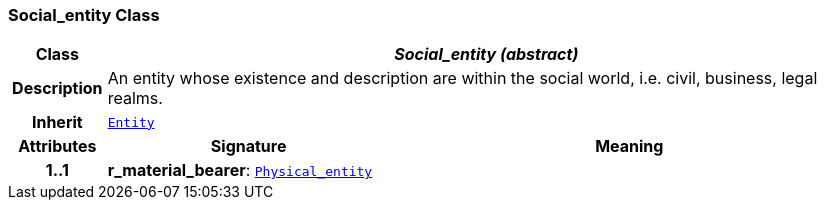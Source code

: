 === Social_entity Class

[cols="^1,3,5"]
|===
h|*Class*
2+^h|*__Social_entity (abstract)__*

h|*Description*
2+a|An entity whose existence and description are within the social world, i.e. civil, business, legal realms.

h|*Inherit*
2+|`<<_entity_class,Entity>>`

h|*Attributes*
^h|*Signature*
^h|*Meaning*

h|*1..1*
|*r_material_bearer*: `<<_physical_entity_class,Physical_entity>>`
a|
|===
